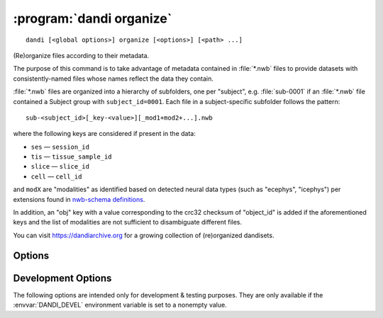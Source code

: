 .. _dandi_organize:

:program:`dandi organize`
=========================

::

    dandi [<global options>] organize [<options>] [<path> ...]

(Re)organize files according to their metadata.

The purpose of this command is to take advantage of metadata contained in
:file:`*.nwb` files to provide datasets with consistently-named files whose
names reflect the data they contain.

:file:`*.nwb` files are organized into a hierarchy of subfolders, one per
"subject", e.g. :file:`sub-0001` if an :file:`*.nwb` file contained a Subject
group with ``subject_id=0001``.  Each file in a subject-specific subfolder
follows the pattern::

    sub-<subject_id>[_key-<value>][_mod1+mod2+...].nwb

where the following keys are considered if present in the data:

- ``ses`` — ``session_id``
- ``tis`` — ``tissue_sample_id``
- ``slice`` — ``slice_id``
- ``cell`` — ``cell_id``

and ``modX`` are "modalities" as identified based on detected neural data types
(such as "ecephys", "icephys") per extensions found in `nwb-schema definitions
<https://github.com/NeurodataWithoutBorders/nwb-schema/tree/dev/core>`_.

In addition, an "obj" key with a value corresponding to the crc32 checksum of
"object_id" is added if the aforementioned keys and the list of modalities are
not sufficient to disambiguate different files.

You can visit https://dandiarchive.org for a growing collection of
(re)organized dandisets.

Options
-------

.. option:: -d, --dandiset-path <dir>

    The root directory of the Dandiset to organize files under.  If not
    specified, the Dandiset under the current directory is assumed.  For
    'simulate' mode, the target Dandiset/directory must not exist.

.. option:: -f, --files-mode [dry|simulate|copy|move|hardlink|symlink|auto]

    How to relocate the files.

    - ``auto`` [default] — The first of ``symlink``, ``hardlink``, and ``copy``
      that is supported by the local filesystem

    - ``dry`` — No action is performed, suggested renames are printed

    - ``simulate`` — A hierarchy of empty files at :option:`--dandiset-path` is
      created.  Note that the previous layout should be removed prior to this
      operation.

.. option:: --invalid [fail|warn]

    What to do if files without sufficient metadata are encountered  [default:
    ``fail``]

.. option:: --media-files-mode [copy|move|symlink|hardlink]

    How to relocate video files referenced by NWB files [default: ``symlink``]

.. option:: --required-field <field>

    Force a given field to be included in the organized filename of any file
    for which it is nonempty.  Can be specified multiple times.

    The valid field names are:

    - ``subject_id`` (already required by default)
    - ``session_id``
    - ``tissue_sample_id``
    - ``slice_id``
    - ``cell_id``
    - ``probe_ids``
    - ``obj_id``
    - ``modalities`` (already required by default)
    - ``extension`` (already required by default)

.. option:: --update-external-file-paths

    Rewrite the ``external_file`` arguments of ImageSeries in NWB files.  The
    new values will correspond to the new locations of the video files after
    being organized.  This option requires :option:`--files-mode` to be
    "``copy``" or "``move``".

Development Options
-------------------

The following options are intended only for development & testing purposes.
They are only available if the :envvar:`DANDI_DEVEL` environment variable is
set to a nonempty value.

.. option:: --devel-debug

    Do not use pyout callbacks, do not swallow exceptions, do not parallelize.
